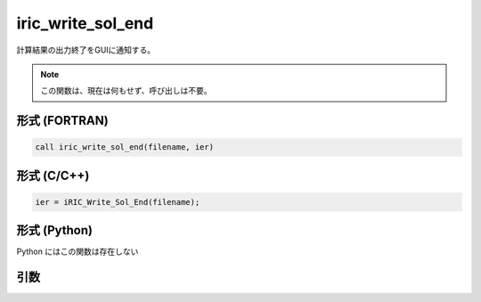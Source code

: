 iric_write_sol_end
====================

計算結果の出力終了をGUIに通知する。

.. note::

   この関数は、現在は何もせず、呼び出しは不要。

形式 (FORTRAN)
---------------
.. code-block:: fortran

   call iric_write_sol_end(filename, ier)

形式 (C/C++)
---------------
.. code-block:: c

   ier = iRIC_Write_Sol_End(filename);

形式 (Python)
---------------

Python にはこの関数は存在しない

引数
----

.. csv-table:: iric_write_sol_end の引数
   :file: iric_write_sol_end_args.csv
   :header-rows: 1

